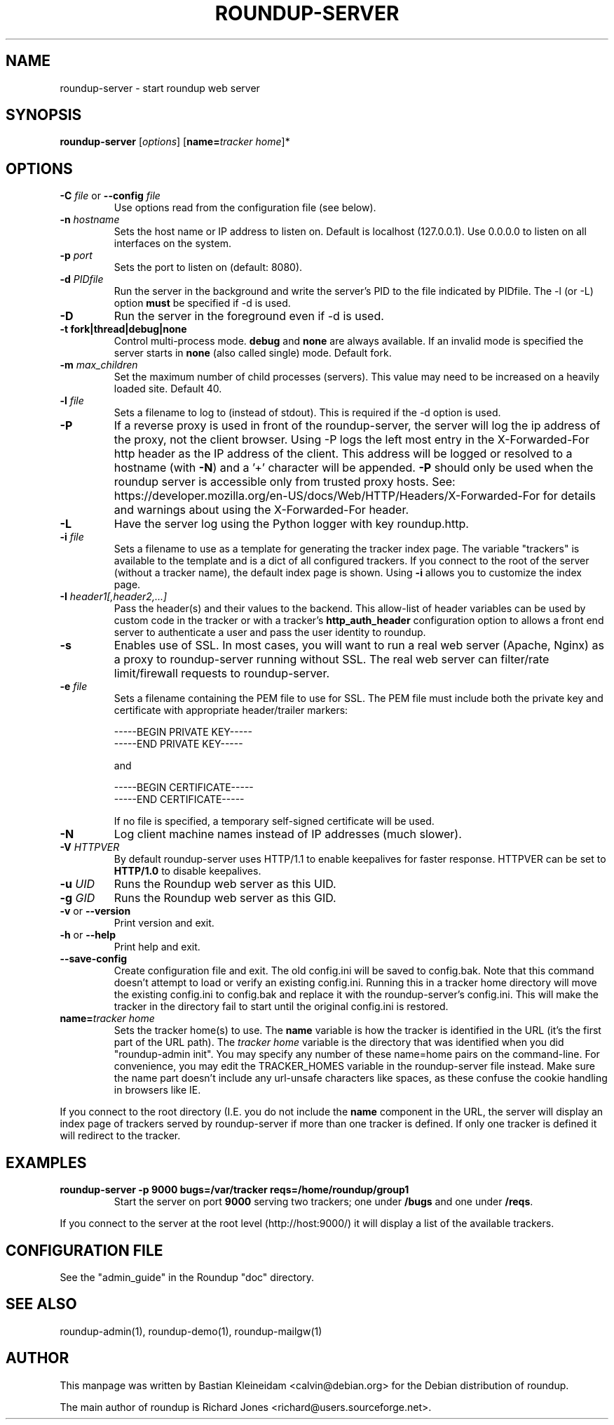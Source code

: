.TH ROUNDUP-SERVER 1 "27 July 2004"
.SH NAME
roundup-server \- start roundup web server
.SH SYNOPSIS
\fBroundup-server\fP [\fIoptions\fP] [\fBname=\fP\fItracker home\fP]*
.SH OPTIONS
.TP
\fB-C\fP \fIfile\fP or \fB--config\fP \fIfile\fP
Use options read from the configuration file (see below).
.TP
\fB-n\fP \fIhostname\fP
Sets the host name or IP address to listen on. Default is localhost
(127.0.0.1). Use 0.0.0.0 to listen on all interfaces on the system.
.TP
\fB-p\fP \fIport\fP
Sets the port to listen on (default: 8080).
.TP
\fB-d\fP \fIPIDfile\fP
Run the server in the background and write the server's PID to the
file indicated by PIDfile. The -l (or -L) option \fBmust\fP be
specified if -d is used.
.TP
\fB-D\fP
Run the server in the foreground even if -d is used.
.TP
\fB-t\fP \fBfork|thread|debug|none\fP
Control multi-process mode. \fBdebug\fP and \fBnone\fP are always
available. If an invalid mode is specified the server starts in
\fBnone\fP (also called single) mode. Default fork.
.TP
\fB-m\fP \fImax_children\fP
Set the maximum number of child processes (servers). This value
may need to be increased on a heavily loaded site.  Default 40.
.TP
\fB-l\fP \fIfile\fP
Sets a filename to log to (instead of stdout). This is required if the -d
option is used.
.TP
\fB-P\fP
If a reverse proxy is used in front of the roundup-server, the server
will log the ip address of the proxy, not the client browser. Using -P
logs the left most entry in the X-Forwarded-For http header as the
IP address of the client. This address will be logged or resolved to a
hostname (with \fB-N\fP) and a '+' character will be appended.
\fB-P\fP should only be used when the
roundup server is accessible only from trusted proxy hosts. See:
https://developer.mozilla.org/en-US/docs/Web/HTTP/Headers/X-Forwarded-For
for details and warnings about using the X-Forwarded-For header.
.TP
\fB-L\fP
Have the server log using the Python logger with key roundup.http.
.TP
\fB-i\fP \fIfile\fP
Sets a filename to use as a template for generating the tracker index page.
The variable "trackers" is available to the template and is a dict of all
configured trackers. If you connect to the root of the server (without
a tracker name), the default index page is shown. Using \fB-i\fP
allows you to customize the index page.
.TP
\fB-I\fP \fIheader1[,header2,...]\fP
Pass the header(s) and their values to the backend. This allow-list
of header variables can be used by custom code in the tracker or with
a tracker's \fBhttp_auth_header\fP configuration option to allows a
front end server to authenticate a user and pass the user identity to
roundup.
.TP
\fB-s\fP
Enables use of SSL. In most cases, you will want to run a real web server
(Apache, Nginx) as a proxy to roundup-server running without SSL.
The real web server can filter/rate limit/firewall requests to
roundup-server.
.TP
\fB-e\fP \fIfile\fP
Sets a filename containing the PEM file to use for SSL. The PEM file
must include both the private key and certificate with appropriate
header/trailer markers:

.EX
-----BEGIN PRIVATE KEY-----
-----END PRIVATE KEY-----
.EE

and

.EX
-----BEGIN CERTIFICATE-----
-----END CERTIFICATE-----
.EE

If no file is specified, a temporary self-signed
certificate will be used.
.TP
\fB-N\fP
Log client machine names instead of IP addresses (much slower).
.TP
\fB-V\fP \fIHTTPVER\fP
By default roundup-server uses HTTP/1.1 to enable keepalives for faster
response. HTTPVER can be set to \fBHTTP/1.0\fP to disable keepalives.
.TP
\fB-u\fP \fIUID\fP
Runs the Roundup web server as this UID.
.TP
\fB-g\fP \fIGID\fP
Runs the Roundup web server as this GID.
.TP
\fB-v\fP or \fB--version\fP
Print version and exit.
.TP
\fB-h\fP or \fB--help\fP
Print help and exit.
.TP
\fB--save-config\fP
Create configuration file and exit. The old config.ini will be saved to
config.bak. Note that this command doesn't attempt to load or verify
an existing config.ini. Running this in a tracker home directory will
move the existing config.ini to config.bak and replace it with the
roundup-server's config.ini. This will make the tracker in the
directory fail to start until the original config.ini is restored.
.TP
\fBname=\fP\fItracker home\fP
Sets the tracker home(s) to use. The \fBname\fP variable is how the tracker is
identified in the URL (it's the first part of the URL path). The \fItracker
home\fP variable is the directory that was identified when you did
"roundup-admin init". You may specify any number of these name=home pairs on
the command-line. For convenience, you may edit the TRACKER_HOMES variable in
the roundup-server file instead.  Make sure the name part doesn't include any
url-unsafe characters like spaces, as these confuse the cookie handling in
browsers like IE.
.PP
If you connect to the root directory (I.E. you do not include the
\fBname\fP component in the URL, the server will display an index page
of trackers served by roundup-server if more than one tracker is
defined. If only one tracker is defined it will redirect to the tracker.
.SH EXAMPLES
.TP
.B roundup-server -p 9000 bugs=/var/tracker reqs=/home/roundup/group1
Start the server on port \fB9000\fP serving two trackers; one under
\fB/bugs\fP and one under \fB/reqs\fP.
.PP
If you connect to the server at the root level (http://host:9000/) it
will display a list of the available trackers.

.SH CONFIGURATION FILE
See the "admin_guide" in the Roundup "doc" directory.
.SH SEE ALSO
roundup-admin(1), roundup-demo(1), roundup-mailgw(1)

.SH AUTHOR
This manpage was written by Bastian Kleineidam
<calvin@debian.org> for the Debian distribution of roundup.

The main author of roundup is Richard Jones
<richard@users.sourceforge.net>.
